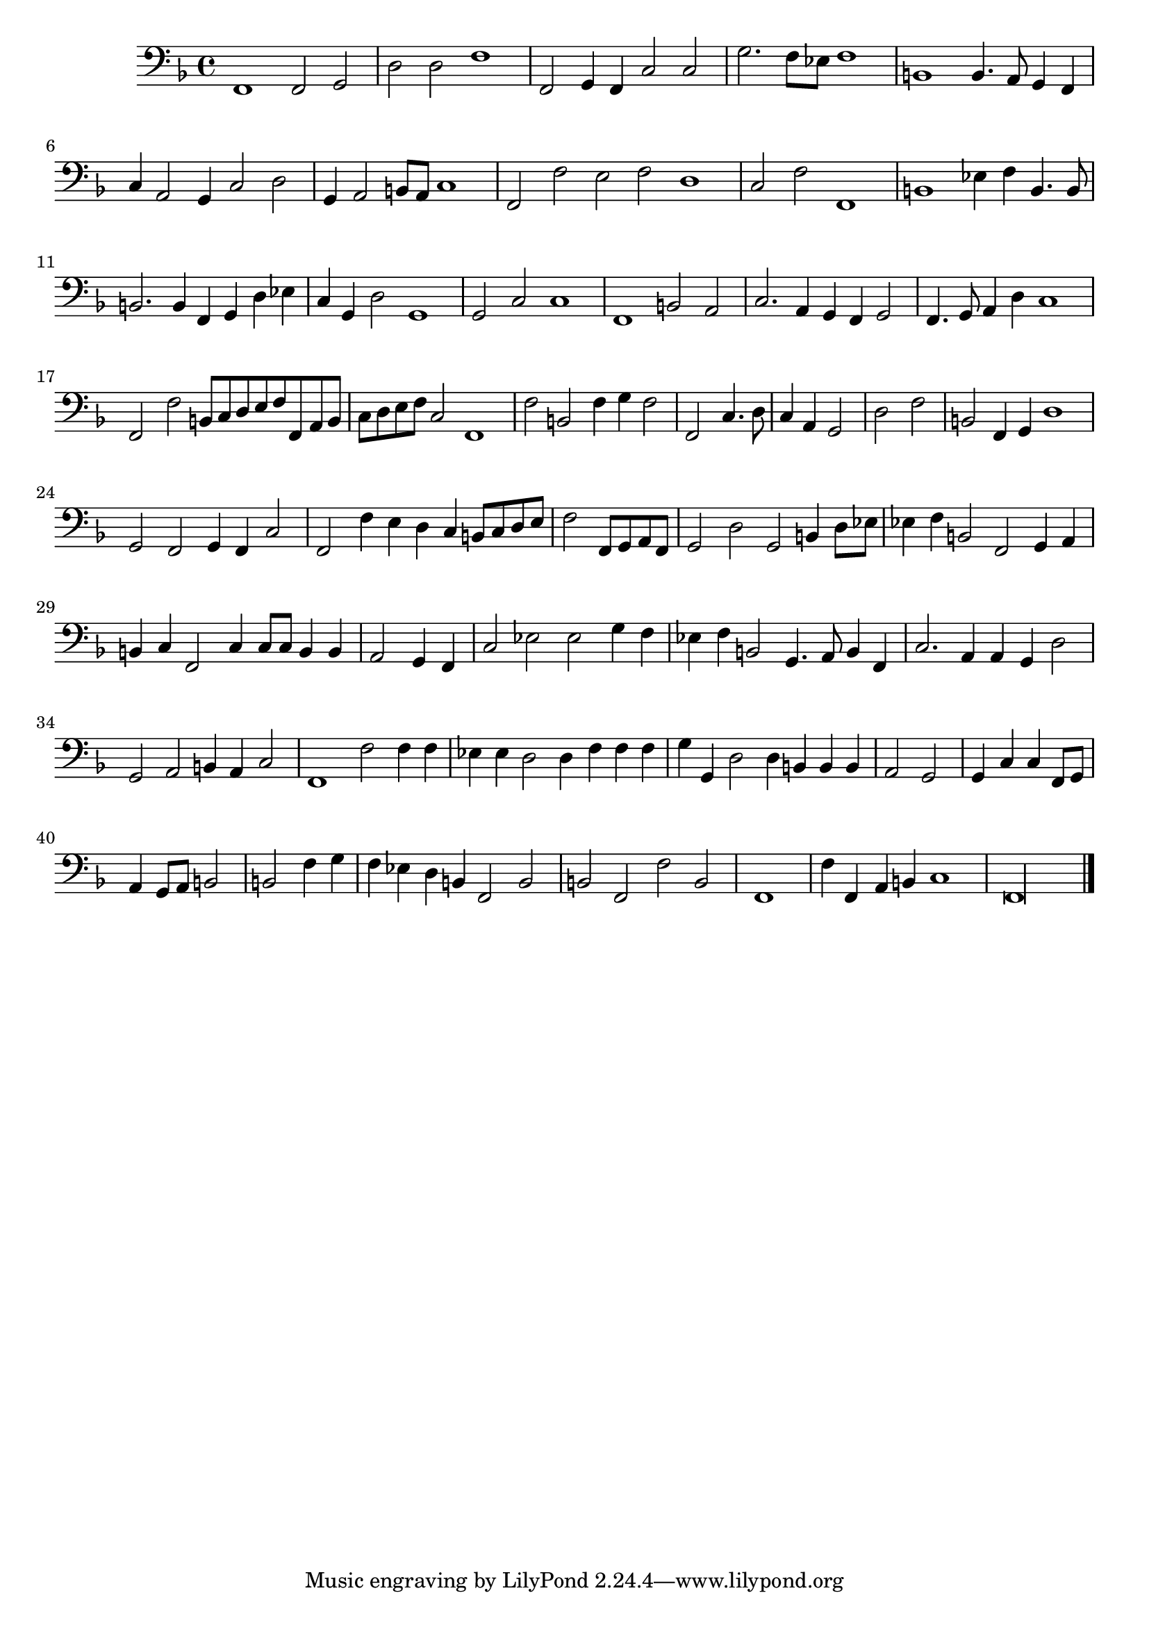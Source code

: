 \new Staff  {
	\set Staff.instrumentName=""
	\set Staff.midiInstrument="harpsichord"
	\key f \major
	\clef bass
	\relative c, { 	
		\set Score.measureLength = #(ly:make-moment 4 2)
                f1 f2 g |
		d' d f1 |
		f,2 g4 f c'2 c |
		g'2. f8 es f1 |
		b, b4. a8 g4 f |
		c' a2 g4 c2 d |
		g,4 a2 b8 a c1 |
		\set Score.measureLength = #(ly:make-moment 3 1)
		f,2 f' e f d1 |
		\set Score.measureLength = #(ly:make-moment 4 2)
		c2 f f,1 |
		b es4 f b,4. b8 |
		b2. b4 f4 g d' es |
		c4 g d'2 g,1 |
		g2 c c1 |
		f, b2 a |
		c2. a4 g f g2 |
		f4. g8 a4 d c1 |
		f,2 f' b,8 c d e f f, a b |
		c d e f c2 f,1 |
		f'2 b, f'4 g f2 |
		\set Score.measureLength = #(ly:make-moment 4 4)
		f,2 c'4. d8 |
		c4 a g2 |
		d' f |
		\set Score.measureLength = #(ly:make-moment 4 2)
		b, f4 g d'1 |
		g,2 f g4 f c'2 |
		f,2 f'4 e d c b8 c d e |
		\set Score.measureLength = #(ly:make-moment 4 4)
		f2 f,8 g a f |
		\set Score.measureLength = #(ly:make-moment 4 2)
		g2 d' g, b4 d8 es |
		es4 f b,2 f g4 a |
		b c f,2 c'4 c8 c b4 b |
		\set Score.measureLength = #(ly:make-moment 4 4)
		a2 g4 f |
		\set Score.measureLength = #(ly:make-moment 4 2)
		c'2 es es g4 f |
		es4 f b,2 g4. a8 b4 f |
		c'2. a4 a g d'2 |
		g, a b4 a c2 |
		f,1 f'2 f4 f |
		es es d2 d4 f f f |
		g g, d'2 d4 b b b |
		\set Score.measureLength = #(ly:make-moment 4 4)
		a2 g |
		g4 c c f,8 g |
		a4 g8 a b2 |
		b f'4 g |
		\set Score.measureLength = #(ly:make-moment 4 2)
		f4 es d b f2 b |
		b f f' b, |
		\set Score.measureLength = #(ly:make-moment 4 4)
		f1 |
		\set Score.measureLength = #(ly:make-moment 4 2)
		f'4 f, a b c1 |
		\set Score.measureLength = #(ly:make-moment 4 1)
		f,\longa |
	\bar "|."
	}

}